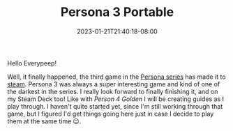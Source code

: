 #+TITLE: Persona 3 Portable
#+DATE: 2023-01-21T21:40:18-08:00
#+DRAFT: false
#+DESCRIPTION: Social Link guides, dugeon guides, and general walkthroughs for Persona 4 Golden.
#+TAGS[]: guide rpg jrpg walkthrough p3g persona
#+TYPE: guide
#+KEYWORDS[]:
#+SLUG:
#+SUMMARY: Guides for social links, and dungeons as well as general walkthroughs for the remake version of Persona 3 Portable. Some information in these guides may be applicable to the original PS2 version, but this is not guaranteed

Hello Everypeep!

Well, it finally happened, the third game in the [[https://en.wikipedia.org/wiki/Persona_(series)][Persona series]] has made it to [[https://store.steampowered.com/app/1809700/Persona_3_Portable/][steam]]. Persona 3 was always a super interesting game and kind of one of the darkest in the series. I really look forward to finally finishing it, and on my Steam Deck too! Like with [[{{%ref "/guides/p4g" %}}][Person 4 Golden]] I will be creating guides as I play through. I haven't quite started yet, since I'm still working through that game, but I figured I'd get things going here just in case I decide to play them at the same time 😉.
